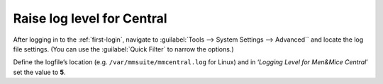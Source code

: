 .. _central-loglevel:

Raise log level for Central
===========================

After logging in to the :ref:`first-login`, navigate to :guilabel:`Tools --> System Settings --> Advanced`` and locate the log file settings. (You can use the :guilabel:`Quick Filter` to narrow the options.)

Define the logfile’s location (e.g. ``/var/mmsuite/mmcentral.log`` for Linux) and in ‘*Logging Level for Men&Mice Central*’ set the value to **5**.
